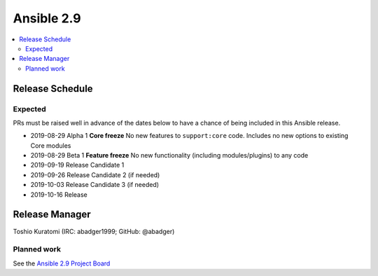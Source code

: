 ===========
Ansible 2.9
===========

.. contents::
   :local:

Release Schedule
----------------

Expected
========

PRs must be raised well in advance of the dates below to have a chance of being included in this Ansible release.

- 2019-08-29 Alpha 1 **Core freeze**
  No new features to ``support:core`` code.
  Includes no new options to existing Core modules

- 2019-08-29 Beta 1 **Feature freeze**
  No new functionality (including modules/plugins) to any code

- 2019-09-19 Release Candidate 1
- 2019-09-26 Release Candidate 2 (if needed)
- 2019-10-03 Release Candidate 3 (if needed)
- 2019-10-16 Release



Release Manager
---------------

Toshio Kuratomi (IRC: abadger1999; GitHub: @abadger)

Planned work
============

See the `Ansible 2.9 Project Board <https://github.com/ansible/ansible/projects/34>`_
